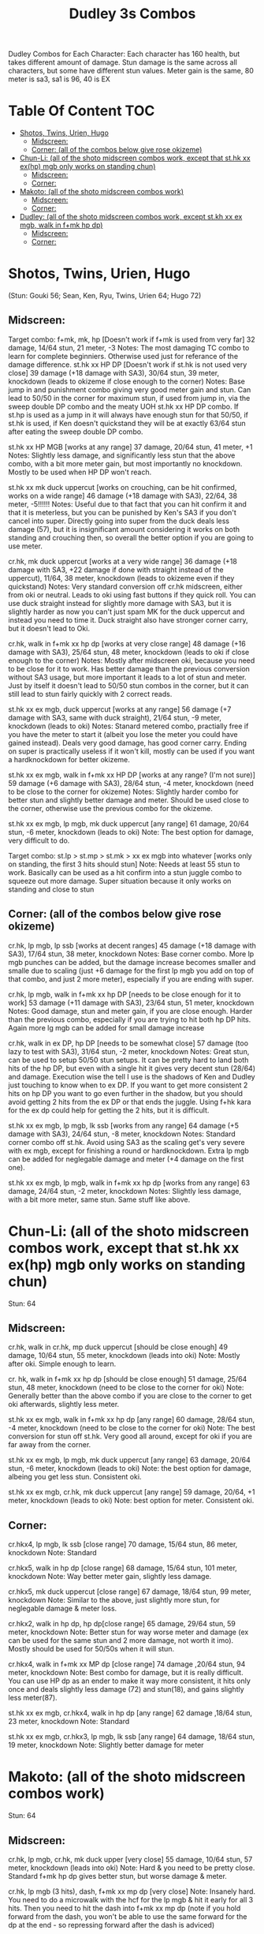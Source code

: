 #+title:Dudley 3s Combos

Dudley Combos for Each Character:
Each character has 160 health, but takes different amount of damage.
Stun damage is the same across all characters, but some have different stun values. Meter gain is the same, 80 meter is sa3, sa1 is 96, 40 is EX

* Table Of Content :TOC:
- [[#shotos-twins-urien-hugo][Shotos, Twins, Urien, Hugo]]
  - [[#midscreen][Midscreen:]]
  - [[#corner-all-of-the-combos-below-give-rose-okizeme][Corner: (all of the combos below give rose okizeme)]]
- [[#chun-li-all-of-the-shoto-midscreen-combos-work-except-that-sthk-xx-exhp-mgb-only-works-on-standing-chun][Chun-Li: (all of the shoto midscreen combos work, except that st.hk xx ex(hp) mgb only works on standing chun)]]
  - [[#midscreen-1][Midscreen:]]
  - [[#corner][Corner:]]
- [[#makoto-all-of-the-shoto-midscreen-combos-work][Makoto: (all of the shoto midscreen combos work)]]
  - [[#midscreen-2][Midscreen:]]
  - [[#corner-1][Corner:]]
- [[#dudley-all-of-the-shoto-midscreen-combos-work-except-stkh-xx-ex-mgb-walk-in-fmk-hp-dp][Dudley: (all of the shoto midscreen combos work, except st.kh xx ex mgb, walk in f+mk hp dp)]]
  - [[#midscreen-3][Midscreen:]]
  - [[#corner-2][Corner:]]

* Shotos, Twins, Urien, Hugo

(Stun: Gouki 56; Sean, Ken, Ryu, Twins, Urien 64; Hugo 72)
** Midscreen:

Target combo: f+mk, mk, hp [Doesn't work if f+mk is used from very far] 32 damage, 14/64 stun, 21 meter, -3 Notes: The most damaging TC combo to learn for complete beginniers. Otherwise used just for referance of the damage difference.
st.hk xx HP DP [Doesn't work if st.hk is not used very close]
39 damage (+18 damage with SA3), 30/64 stun, 39 meter, knockdown (leads to okizeme if close enough to the corner)
Notes: Base jump in and punishment combo giving very good meter gain and stun. Can lead to 50/50 in the corner for maximum stun, if used from jump in, via the sweep double DP combo and the meaty UOH st.hk xx HP DP combo. If st.hp is used as a jump in it will always have enough stun for that 50/50, if st.hk is used, if Ken doesn't quickstand they will be at exactly 63/64 stun after eating the sweep double DP combo.

st.hk xx HP MGB [works at any range]
37 damage, 20/64 stun, 41 meter, +1 Notes: Slightly less damage, and significantly less stun that the above combo, with a bit more meter gain, but most importantly no knockdown. Mostly to be used when HP DP won't reach.

st.hk xx mk duck uppercut [works on crouching, can be hit confirmed, works on a wide range]
46 damage (+18 damage with SA3), 22/64, 38 meter, -5!!!!!!
Notes: Useful due to that fact that you can hit confirm it and that it is meterless, but you can be punished by Ken's SA3 if you don't cancel into super. Directly going into super from the duck deals less damage (57), but it is insignificant amount considering it works on both standing and crouching then, so overall the better option if you are going to use meter.

cr.hk, mk duck uppercut [works at a very wide range]
36 damage (+18 damage with SA3, +22 damage if done with straight instead of the uppercut), 11/64, 38 meter, knockdown (leads to okizeme even if they quickstand)
Notes: Very standard conversion off cr.hk midscreen, either from oki or neutral. Leads to oki using fast buttons if they quick roll. You can use duck straight instead for slightly more damage with SA3, but it is slightly harder as now you can't just spam MK for the duck uppercut and instead you need to time it. Duck straight also have stronger corner carry, but it doesn't lead to Oki.

cr.hk, walk in f+mk xx hp dp [works at very close range]
48 damage (+16 damage with SA3), 25/64 stun, 48 meter, knockdown (leads to oki if close enough to the corner)
Notes: Mostly after midscreen oki, because you need to be close for it to work. Has better damage than the previous conversion without SA3 usage, but more important it leads to a lot of stun and meter. Just by itself it doesn't lead to 50/50 stun combos in the corner, but it can still lead to stun fairly quickly with 2 correct reads.

st.hk xx ex mgb, duck uppercut [works at any range]
56 damage (+7 damage with SA3, same with duck straight), 21/64 stun, -9 meter, knockdown (leads to oki)
Notes: Stanard metered combo, practially free if you have the meter to start it (albeit you lose the meter you could have gained instead). Deals very good damage, has good corner carry. Ending on super is practically useless if it won't kill, mostly can be used if you want a hardknockdown for better okizeme.

st.hk xx ex mgb, walk in f+mk xx HP DP [works at any range? (I'm not sure)]
59 damage (+6 damage with SA3), 28/64 stun, -4 meter, knockdown (need to be close to the corner for okizeme)
Notes: Slightly harder combo for better stun and slightly better damage and meter. Should be used close to the corner, otherwise use the previous combo for the okizeme.

st.hk xx ex mgb, lp mgb, mk duck uppercut [any range]
61 damage, 20/64 stun, -6 meter, knockdown (leads to oki)
Note: The best option for damage, very difficult to do.

Target combo: st.lp > st.mp > st.mk > xx ex mgb into whatever [works only on standing, the first 3 hits should stun]
Note: Needs at least 55 stun to work. Basically can be used as a hit confirm into a stun juggle combo to squeeze out more damage. Super situation because it only works on standing and close to stun

** Corner: (all of the combos below give rose okizeme)

cr.hk, lp mgb, lp ssb [works at decent ranges]
45 damage (+18 damage with SA3), 17/64 stun, 38 meter, knockdown
Notes: Base corner combo. More lp mgb punches can be added, but the damage increase becomes smaller and smalle due to scaling (just +6 damage for the first lp mgb you add on top of that combo, and just 2 more meter), especially if you are ending with super.

cr.hk, lp mgb,  walk in f+mk xx hp DP [needs to be close enough for it to work]
53 damage (+11 damage with SA3), 23/64 stun, 51 meter, knockdown
Notes: Good damage, stun and meter gain, if you are close enough. Harder than the previous combo, especially if you are trying to hit both hp DP hits. Again more lg mgb can be added for small damage increase

cr.hk, walk in ex DP, hp DP [needs to be somewhat close]
57 damage (too lazy to test with SA3), 31/64 stun, -2 meter, knockdown Notes: Great stun, can be used to setup 50/50 stun setups. It can be pretty hard to land both hits of the hp DP, but even with a single hit it gives very decent stun (28/64) and damage. Execution wise the tell I use is the shadows of Ken and Dudley just touching to know when to ex DP. If you want to get more consistent 2 hits on hp DP you want to go even further in the shadow, but you should avoid getting 2 hits from the ex DP or that ends the juggle. Using f+hk kara for the ex dp could help for getting the 2 hits, but it is difficult.

st.hk xx ex mgb, lp mgb, lk ssb [works from any range]
64 damage (+5 damage with SA3), 24/64 stun, -8 meter, knockdown
Notes: Standard corner combo off st.hk. Avoid using SA3 as the scaling get's very severe with ex mgb, except for finishing a round or hardknockdown. Extra lp mgb can be added for neglegable damage and meter (+4 damage on the first one).

st.hk xx ex mgb, lp mgb, walk in f+mk xx hp dp [works from any range]
63 damage, 24/64 stun, -2 meter, knockdown
Notes: Slightly less damage, with a bit more meter, same stun. Same stuff like above.

* Chun-Li: (all of the shoto midscreen combos work, except that st.hk xx ex(hp) mgb only works on standing chun)

Stun: 64
** Midscreen:

cr.hk, walk in cr.hk, mp duck uppercut [should be close enough]
49 damage, 10/64 stun, 55 meter, knockdown (leads into oki)
Note: Mostly after oki. Simple enough to learn.

cr. hk, walk in f+mk xx hp dp [should be close enough]
51 damage, 25/64 stun, 48 meter, knockdown (need to be close to the corner for oki)
Note: Generally better than the above combo if you are close to the corner to get oki afterwards, slightly less meter.

st.hk xx ex mgb, walk in f+mk xx hp dp [any range]
60 damage, 28/64 stun, -4 meter, knockdown (need to be close to the corner for oki)
Note: The best conversion for stun off st.hk. Very good all around, except for oki if you are far away from the corner.

st.hk xx ex mgb, lp mgb, mk duck uppercut [any range]
63 damage, 20/64 stun, -6 meter, knockdown (leads to oki)
Note: the best option for damage, albeing you get less stun. Consistent oki.

st.hk xx ex mgb, cr.hk, mk duck uppercut [any range]
59 damage, 20/64, +1 meter, knockdown (leads to oki)
Note: best option for meter. Consistent oki.

** Corner:

cr.hkx4, lp mgb, lk ssb [close range]
70 damage, 15/64 stun, 86 meter, knockdown
Note: Standard

cr.hkx5, walk in hp dp [close range]
68 damage, 15/64 stun, 101 meter, knockdown
Note: Way better meter gain, slightly less damage.

cr.hkx5, mk duck uppercut [close range]
67 damage, 18/64 stun, 99 meter, knockdown
Note: Similar to the above, just slightly more stun, for neglegable damage & meter loss.

cr.hkx2, walk in hp dp, hp dp[close range]
65 damage, 29/64 stun, 59 meter, knockdown
Note: Better stun for way worse meter and damage (ex can be used for the same stun and 2 more damage, not worth it imo). Mostly should be used for 50/50s when it will stun.

cr.hkx4, walk in f+mk xx MP dp [close range]
74 damage ,20/64 stun, 94 meter, knockdown
Note: Best combo for damage, but it is really difficult. You can use HP dp as an ender to make it way more consistent, it hits only once and deals slightly less damage (72) and stun(18), and gains slightly less meter(87).

st.hk xx ex mgb, cr.hkx4, walk in hp dp [any range]
62 damage ,18/64 stun, 23 meter, knockdown
Note: Standard

st.hk xx ex mgb, cr.hkx3, lp mgb, lk ssb [any range]
64 damage, 18/64 stun, 19 meter, knockdown
Note: Slightly better damage for meter

* Makoto: (all of the shoto midscreen combos work)

Stun: 64
** Midscreen:

cr.hk, lp mgb, cr.hk, mk duck upper [very close]
55 damage, 10/64 stun, 57 meter, knockdown (leads into oki)
Note: Hard & you need to be pretty close. Standard f+mk hp dp gives better stun, but worse damage & meter.

cr.hk, lp mgb (3 hits), dash, f+mk xx mp dp [very close]
Note: Insanely hard. You need to do a microwalk with the hcf for the lp mgb & hit it early for all 3 hits. Then you need to hit the dash into f+mk xx mp dp (note if you hold forward from the dash, you won't be able to use the same forward for the dp at the end - so repressing forward after the dash is adviced)

st.hk xx ex mgb, walk in f+mk HP DP [any range]
59 damage, 28/64 stun, -4 meter, knockdown (need to be close to the corner for oki)
Note: The best conversion for stun off st.hk. Very good all around, except for oki if you are far away from the corner.

st.hk xx ex mgb, lp mgb, mk duck uppercut [any range]
61 damage, 19/64 stun, -6 meter, knockdown (leads to oki)
Note: the best option for damage, albeing you get less stun. Consistent oki.

st.hk xx ex mgb, lp mgb, cr.hk, mk duck uppercut [any range?]
63 damage, 17/64 stun, 3 meter, knockdown (leads to oki)
Note: Insanely hard. You need to hit the lp mgb close to the ground while also microwalking before it & insta or tiny microwalk cr.hk. Not worth it in my opinion.

lp mgb, SA1 or SA3 [very close]
39 damage with SA1 (30 damage with SA3), 10/64 stun (5 stun with SA3), 20 meter - super meter, knockdown (leads to oki)
Note: Easy, no idea why you would use it - the scaling on the super is ass.

** Corner:

Target Combo: lp mp mk xx mp mgb, SA1 or SA3 [close]
50 damage with SA1 (43 damage with SA3), 12/64 stun (10 stun with SA3), 31 meter - super meter, knockdown (leads to oki)
Note: Fancy, works only on standing, easy hit confirm, doesn't have good scaling though, so don't use it except as an easy combo or just a fancy finish.

cr.hk, cr.hk, lp mgb, cr.hk, lp mgb, lp ssb [close]
66 damage, 14/64 stun, 73 meter, knockdown (leads to oki)
Note: Standard, not too difficult loop combo.

cr.hk x5, mk duck uppercut [close]
65 damage, 7/64 stun, 99 meter, knockdown (leads to oki)
Note: Standard, less stun for more meter.

cr.hkx5, walk in hp dp [close range]
63 damage, 11/64 stun, 89 meter, knockdown (leads to oki)
Note: Alternative between the combos above. If done with 4 cr.hk & 2 hit hp dp deals 2 less damage & gains 2 less meter. If done with mp dp, is the best version. 65 damage, 12 stun & 100 meter gain - making this an amazing combo.

cr.hkx4, walk in f+mk xx MP dp [close range]
71 damage, 20/64 stun, 94 meter, knockdown (leads to oki)
Note: Best combo for damage, but it is really difficult. You can use HP dp as an ender to make it way more consistent, it hits only once and deals slightly less damage (69) and stun(18), and gains slightly less meter(83).

cr.hk, walk in ex dp, f+mk xx mp dp [close range]
66 damage, 35/64 stun, 6 meter, knockdown (leads to oki)
Note: Best stun for way worse meter & ok damage. It is not too difficult.

st.hk xx ex mgb, lp mgb, cr.hk, lp mgb, cr.hk, walk in hp dp [close]
66 damage, 16/64 stun, 11 meter, knockdown (leads to oki)
Note: Standard, not too difficult loop combo.

st.hk xx ex mgb, cr.hk x4, mk duck uppercut [close]
61 damage, 14/64 stun, 23 meter, knockdown (leads to oki)
Note: Outdone by the combo below & is not really easier.

st.hk xx ex mgb, cr.hk x4, walk in hp dp [close]
61 damage, 16/64 stun, 23 meter, knockdown (leads to oki)
Note: Standard, for more meter, slightly harder.

st.hk xx ex mgb, cr.hk x2, lp mgb, cr.hk, dash, st.mp xx hp dp [close]
57 damage, 14/64 stun, 20 meter, knockdown (leads to oki)
Note: Super hard not good, kinda fancy though, but I'm getting only a single hit on the hp dp. Maybe it is better with mp dp or if you can actually get both hits - NEEDS TESTING!



* Dudley: (all of the shoto midscreen combos work, except st.kh xx ex mgb, walk in f+mk hp dp)

Stun: 72
** Midscreen:

cr.hk, walk in cr.hk, mk duck uppercut [point blank + walk in]
45 damage, 10/64 stun, 55 meter, knockdown (leads into oki)
Note: Standard, not too hard - need to learn the microwalk timing.

cr.hk, walk in cr.hk, dash in hp dp [point blank + walk in]
46 damage, 17/64 stun, 56 meter, knockdown (leads into oki)
Note: Really difficult, you both have to be able to do the standard, get the dash buffer & hit the hp dp really tight.

st.hk xx ex mgb, lp mgb, mk duck upper [any range]
61 damage, 20/64 stun, -6 meter, knockdown (leads into oki)
Note: Pretty easy to execute, so you can consider it standard.

st.hk xx ex mgb, walk in cr.hk, mk duck upper [any range]
57 damage, 20/64 stun, 1 meter, knockdown (leads into oki)
Note: Hard, but not too much - you just need to hit the microwalk timing. Hitting the down+hk in the same frame to not lose any frames to microwalking, but it is not required - the timing is not super tight. Not really worth it over the standard, just some more meter, but you also lose out on some damage.

st.hk xx ex mgb, lp mgb, walk in cr.hk, mk duck upper
don't know if this works, but it looks like it might. I'm using the same trick as against the makoto with hitting the lp mgb with a microwalk on a dudley close to the ground. It seems the cr.hk could reach in time, but I couldn't get it.

** Corner:

cr.hk x5, mk duck uppercut [close]
65 damage, 9/64 stun, 99 meter, knockdown (leads to oki)
Note: Standard, not too difficult loop combo.

cr.hk, jab mgb, cr.hk, jab mgb, cr.hk, mk duck uppercut [close]
60 damage, 9/64 stun, 73 meter, knockdown (leads to oki)
Note: Alternative to the standard - just straight up worse, but might be easier to some. Still the difference shouldn't be too big so I don't recomend it. It is fancies though.

cr.hk x4, walk (or dash) in f+mk xx hp dp [close]
69 damage, 18/64 stun, 83 meter, knockdown (leads to oki)
Note: Slighly harder than the standard. Better stun & damage for worse meter. I personally don't like the dash in since the forward input that you use for the dash can be used for the f+mk, but not for the dp. So if you want to do it, you need to dash & then release & hold forward again - essentially dashing with 3 forward inputs. Otherwise there is no difference in damage, stun or meter.

cr.hk x4, lp mgb, lp ssb [close]
67 damage, 15/64 stun, 86 meter, knockdown (leads to oki)
Note: Another standard combo. It is not too difficult to execute. Deals more damage than the standard & stun, but for less meter.

cr.hk, lp mgb, microwalk ex dp, st.hk
?? damage, ??/64 stun, ?? meter, air reset (leads to light oki)
Note: Really difficult, almost got it, but whiffed the st.hk at the end. For the microwald of the ex dp you need to do this: f, qcf & hold the last forward during the recovery of the lp mgb, so that you are microwalking out of it & then you just hit 2xp for the ex dp after the microwalk. If you do it too early then the input buffer won't give you the ex dp at the end. If you do it too late you will have a few frames you are not walking after the lp mgb. Pretty tight, but that part can be done. I don't think the last hit is tight as well - I think I was just unluckly & missed it.
